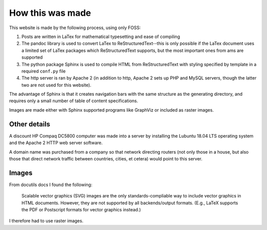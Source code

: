 How this was made 
=================

This website is made by the following process, using only FOSS:

#. Posts are written in LaTex for mathematical typesetting and ease of compiling
#. The pandoc library is used to convert LaTex to ReStructuredText--this is only possible if the LaTex document uses a limited set of LaTex packages which ReStructuredText supports, but the most important ones from ams are supported 
#. The python package Sphinx is used to compile HTML from ReStructuredText with styling specified by template in a required ``conf.py`` file
#. The http server is ran by Apache 2 (in addition to http, Apache 2 sets up PHP and MySQL servers, though the latter two are not used for this website).
   
The advantage of Sphinx is that it creates navigation bars with the same structure as the generating directory, and requires only a small number of table of content specifications.

Images are made either with Sphinx supported programs like GraphViz or included as raster images.

Other details
-------------
A discount HP Compaq DC5800 computer was made into a server by installing the Lubuntu 18.04 LTS operating system and the Apache 2 HTTP web server software.

A domain name was purchased from a company so that network directing routers (not only those in a house, but also those that direct network traffic between countries, cities, et cetera) would point to this server.


Images
------

From docutils docs I found the following:

    Scalable vector graphics (SVG) images are the only standards-compliable way
    to include vector graphics in HTML documents. However, they are not
    supported by all backends/output formats. (E.g., LaTeX supports the
    PDF or Postscript formats for vector graphics instead.)

I therefore had to use raster images.
